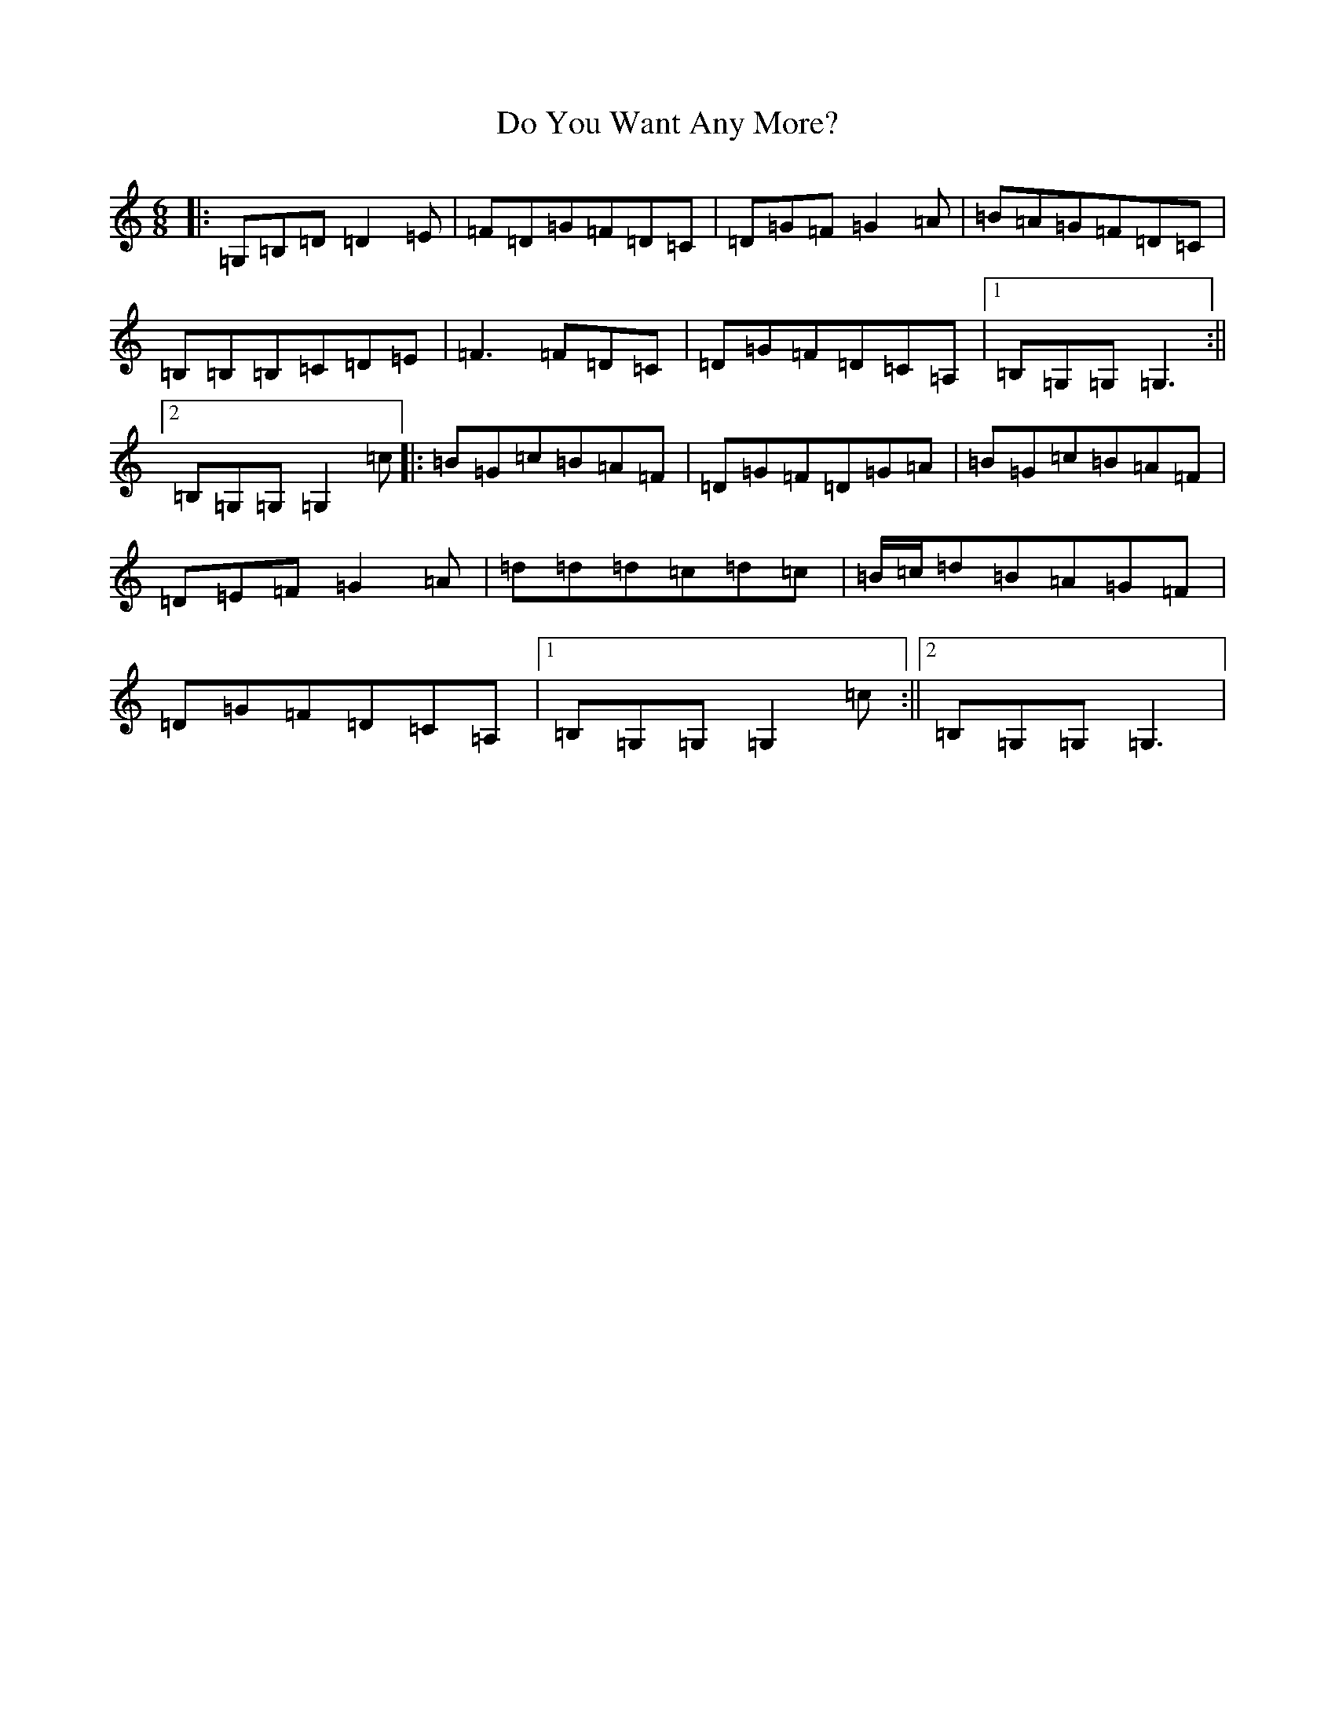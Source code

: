 X: 5299
T: Do You Want Any More?
S: https://thesession.org/tunes/1051#setting1051
R: jig
M:6/8
L:1/8
K: C Major
|:=G,=B,=D=D2=E|=F=D=G=F=D=C|=D=G=F=G2=A|=B=A=G=F=D=C|=B,=B,=B,=C=D=E|=F3=F=D=C|=D=G=F=D=C=A,|1=B,=G,=G,=G,3:||2=B,=G,=G,=G,2=c|:=B=G=c=B=A=F|=D=G=F=D=G=A|=B=G=c=B=A=F|=D=E=F=G2=A|=d=d=d=c=d=c|=B/2=c/2=d=B=A=G=F|=D=G=F=D=C=A,|1=B,=G,=G,=G,2=c:||2=B,=G,=G,=G,3|